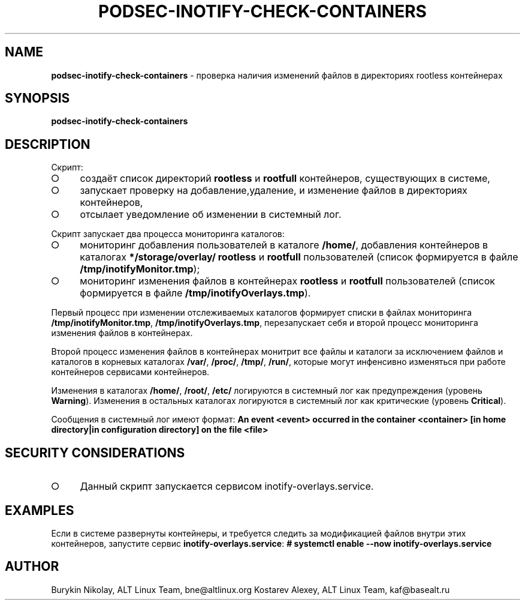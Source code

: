 .\" generated with Ronn-NG/v0.9.1
.\" http://github.com/apjanke/ronn-ng/tree/0.9.1
.TH "PODSEC\-INOTIFY\-CHECK\-CONTAINERS" "1" "July 2024" ""
.SH "NAME"
\fBpodsec\-inotify\-check\-containers\fR \- проверка наличия изменений файлов в директориях rootless контейнерах
.SH "SYNOPSIS"
\fBpodsec\-inotify\-check\-containers\fR
.SH "DESCRIPTION"
Скрипт:
.IP "\[ci]" 4
создаёт список директорий \fBrootless\fR и \fBrootfull\fR контейнеров, существующих в системе,
.IP "\[ci]" 4
запускает проверку на добавление,удаление, и изменение файлов в директориях контейнеров,
.IP "\[ci]" 4
отсылает уведомление об изменении в системный лог\.
.IP "" 0
.P
Скрипт запускает два процесса мониторинга каталогов:
.IP "\[ci]" 4
мониторинг добавления пользователей в каталоге \fB/home/\fR, добавления контейнеров в каталогах \fB*/storage/overlay/\fR \fBrootless\fR и \fBrootfull\fR пользователей (список формируется в файле \fB/tmp/inotifyMonitor\.tmp\fR);
.IP "\[ci]" 4
мониторинг изменения файлов в контейнерах \fBrootless\fR и \fBrootfull\fR пользователей (список формируется в файле \fB/tmp/inotifyOverlays\.tmp\fR)\.
.IP "" 0
.P
Первый процесс при изменении отслеживаемых каталогов формирует списки в файлах мониторинга \fB/tmp/inotifyMonitor\.tmp\fR, \fB/tmp/inotifyOverlays\.tmp\fR, перезапускает себя и второй процесс мониторинга изменения файлов в контейнерах\.
.P
Второй процесс изменения файлов в контейнерах монитрит все файлы и каталоги за исключением файлов и каталогов в корневых каталогах \fB/var/\fR, \fB/proc/\fR, \fB/tmp/\fR, \fB/run/\fR, которые могут инфенсивно изменяться при работе контейнеров сервисами контейнеров\.
.P
Изменения в каталогах \fB/home/\fR, \fB/root/\fR, \fB/etc/\fR логируются в системный лог как предупреждения (уровень \fBWarning\fR)\. Изменения в остальных каталогах логируются в системный лог как критические (уровень \fBCritical\fR)\.
.P
Сообщения в системный лог имеют формат: \fBAn event <event> occurred in the container <container> [in home directory|in configuration directory] on the file <file>\fR
.SH "SECURITY CONSIDERATIONS"
.IP "\[ci]" 4
Данный скрипт запускается сервисом inotify\-overlays\.service\.
.IP "" 0
.SH "EXAMPLES"
Если в системе развернуты контейнеры, и требуется следить за модификацией файлов внутри этих контейнеров, запустите сервис \fBinotify\-overlays\.service\fR: \fB# systemctl enable \-\-now inotify\-overlays\.service\fR
.SH "AUTHOR"
Burykin Nikolay, ALT Linux Team, bne@altlinux\.org Kostarev Alexey, ALT Linux Team, kaf@basealt\.ru
